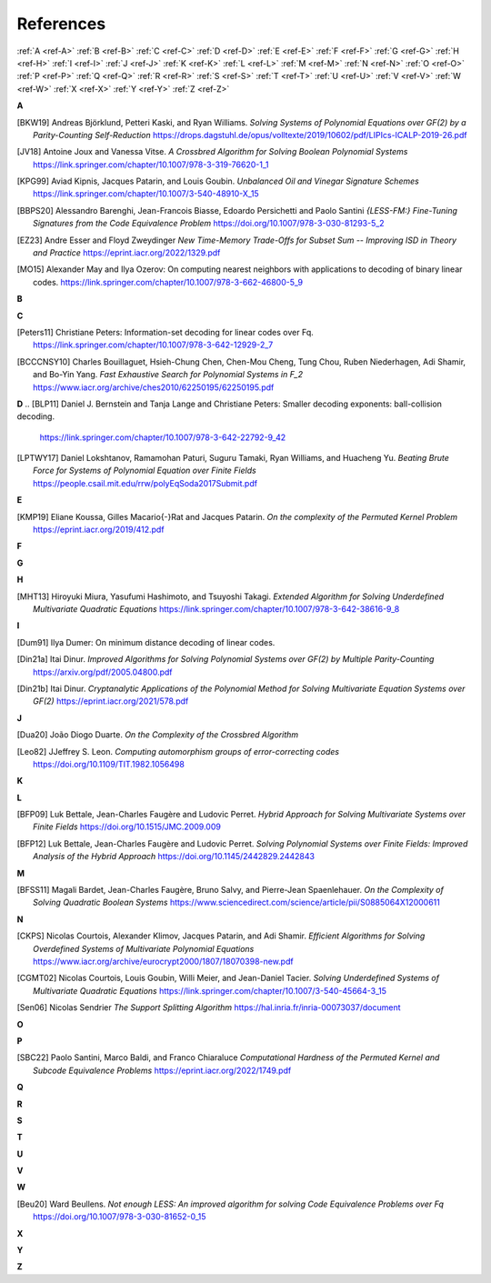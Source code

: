 .. _references: 

References
==========

:ref:`A <ref-A>`
:ref:`B <ref-B>`
:ref:`C <ref-C>`
:ref:`D <ref-D>`
:ref:`E <ref-E>`
:ref:`F <ref-F>`
:ref:`G <ref-G>`
:ref:`H <ref-H>`
:ref:`I <ref-I>`
:ref:`J <ref-J>`
:ref:`K <ref-K>`
:ref:`L <ref-L>`
:ref:`M <ref-M>`
:ref:`N <ref-N>`
:ref:`O <ref-O>`
:ref:`P <ref-P>`
:ref:`Q <ref-Q>`
:ref:`R <ref-R>`
:ref:`S <ref-S>`
:ref:`T <ref-T>`
:ref:`U <ref-U>`
:ref:`V <ref-V>`
:ref:`W <ref-W>`
:ref:`X <ref-X>`
:ref:`Y <ref-Y>`
:ref:`Z <ref-Z>`

.. _ref-A:

**A**

.. [BKW19]  \Andreas Björklund, Petteri Kaski, and Ryan Williams.
            *Solving Systems of Polynomial Equations over GF(2) by a Parity-Counting Self-Reduction*
            https://drops.dagstuhl.de/opus/volltexte/2019/10602/pdf/LIPIcs-ICALP-2019-26.pdf

.. [JV18] \Antoine Joux and Vanessa Vitse.
          *A Crossbred Algorithm for Solving Boolean Polynomial Systems*
          https://link.springer.com/chapter/10.1007/978-3-319-76620-1_1

.. [KPG99] \Aviad Kipnis, Jacques Patarin, and Louis Goubin.
            *Unbalanced  Oil  and Vinegar Signature Schemes*
            https://link.springer.com/chapter/10.1007/3-540-48910-X_15

.. [BBPS20] \Alessandro Barenghi, Jean-Francois Biasse, Edoardo Persichetti and Paolo Santini
            *{LESS-FM:} Fine-Tuning Signatures from the Code Equivalence Problem*
            https://doi.org/10.1007/978-3-030-81293-5\_2

.. [EZ23] \Andre Esser and Floyd Zweydinger
            *New Time-Memory Trade-Offs for Subset Sum -- Improving ISD in Theory and Practice*
            https://eprint.iacr.org/2022/1329.pdf

.. [MO15] \Alexander May and Ilya Ozerov: On computing nearest neighbors with applications to decoding of binary linear codes.
           https://link.springer.com/chapter/10.1007/978-3-662-46800-5_9
.. _ref-B:

**B**

.. _ref-C:

**C**

.. [Peters11]  \Christiane Peters: Information-set decoding for linear codes over Fq.
                https://link.springer.com/chapter/10.1007/978-3-642-12929-2_7

.. [BCCCNSY10]  \Charles Bouillaguet, Hsieh-Chung Chen, Chen-Mou Cheng, Tung Chou, Ruben Niederhagen, Adi Shamir, and Bo-Yin Yang.
                *Fast Exhaustive Search for Polynomial Systems in F_2* https://www.iacr.org/archive/ches2010/62250195/62250195.pdf

.. _ref-D:

**D**
.. [BLP11] Daniel J. Bernstein and Tanja Lange and Christiane Peters: Smaller decoding exponents: ball-collision decoding.
           https://link.springer.com/chapter/10.1007/978-3-642-22792-9_42

.. [LPTWY17] \Daniel Lokshtanov, Ramamohan Paturi, Suguru Tamaki, Ryan Williams, and Huacheng Yu.
            *Beating Brute Force for Systems of Polynomial Equation over Finite Fields*
            https://people.csail.mit.edu/rrw/polyEqSoda2017Submit.pdf

.. _ref-E:

**E**

.. [KMP19] \Eliane Koussa, Gilles Macario{-}Rat and Jacques Patarin.
            *On the complexity of the Permuted Kernel Problem*
            https://eprint.iacr.org/2019/412.pdf

.. _ref-F:

**F**

.. _ref-G:

**G**

.. _ref-H:

**H**

.. [MHT13]  \Hiroyuki Miura, Yasufumi Hashimoto, and Tsuyoshi Takagi.
            *Extended Algorithm for Solving Underdefined Multivariate Quadratic Equations*
            https://link.springer.com/chapter/10.1007/978-3-642-38616-9_8

.. _ref-I:

**I**

.. [Dum91] \Ilya Dumer: On minimum distance decoding of linear codes.

.. [Din21a] \Itai Dinur.
            *Improved Algorithms for Solving Polynomial Systems over GF(2) by Multiple Parity-Counting*
            https://arxiv.org/pdf/2005.04800.pdf

.. [Din21b] \Itai Dinur.
            *Cryptanalytic Applications of the Polynomial Method for Solving Multivariate Equation Systems over GF(2)*
            https://eprint.iacr.org/2021/578.pdf

.. _ref-J:

**J**

.. [Dua20] \João Diogo Duarte.
            *On the Complexity of the Crossbred Algorithm*

.. [Leo82] \JJeffrey S. Leon.
            *Computing automorphism groups of error-correcting codes*
            https://doi.org/10.1109/TIT.1982.1056498

.. _ref-K:

**K**

.. _ref-L:

**L**

.. [BFP09] \Luk Bettale, Jean-Charles Faugère and Ludovic Perret.
           *Hybrid Approach for Solving Multivariate Systems over Finite Fields*
           https://doi.org/10.1515/JMC.2009.009

.. [BFP12] \Luk Bettale, Jean-Charles Faugère and Ludovic Perret.
           *Solving Polynomial Systems over Finite Fields: Improved Analysis of the Hybrid Approach*
           https://doi.org/10.1145/2442829.2442843

.. _ref-M:

**M**

.. [BFSS11] \Magali Bardet, Jean-Charles Faugère, Bruno Salvy, and Pierre-Jean Spaenlehauer.
            *On the Complexity of Solving Quadratic Boolean Systems*
            https://www.sciencedirect.com/science/article/pii/S0885064X12000611

.. _ref-N:

**N**

.. [CKPS]   \Nicolas Courtois, Alexander Klimov, Jacques Patarin, and Adi Shamir.
            *Efficient Algorithms for Solving Overdefined Systems of Multivariate Polynomial Equations*
            https://www.iacr.org/archive/eurocrypt2000/1807/18070398-new.pdf

.. [CGMT02] \Nicolas Courtois, Louis Goubin, Willi Meier, and Jean-Daniel Tacier.
            *Solving Underdefined Systems of Multivariate Quadratic Equations*
            https://link.springer.com/chapter/10.1007/3-540-45664-3_15

.. [Sen06] \Nicolas Sendrier
            *The Support Splitting Algorithm*
            https://hal.inria.fr/inria-00073037/document

.. _ref-O:

**O**

.. _ref-P:

**P**

.. [SBC22] \Paolo Santini, Marco Baldi, and Franco Chiaraluce
            *Computational Hardness of the Permuted Kernel and Subcode Equivalence Problems*
            https://eprint.iacr.org/2022/1749.pdf

.. _ref-Q:

**Q**

.. _ref-R:

**R**

.. _ref-S:

**S**

.. _ref-T:

**T**

.. _ref-U:

**U**

.. _ref-V:

**V**

.. _ref-W:

**W**

.. [Beu20] \Ward Beullens.
            *Not enough LESS: An improved algorithm for solving Code Equivalence Problems over Fq*
            https://doi.org/10.1007/978-3-030-81652-0\_15
.. _ref-X:

**X**

.. _ref-Y:

**Y**

.. _ref-Z:

**Z**
